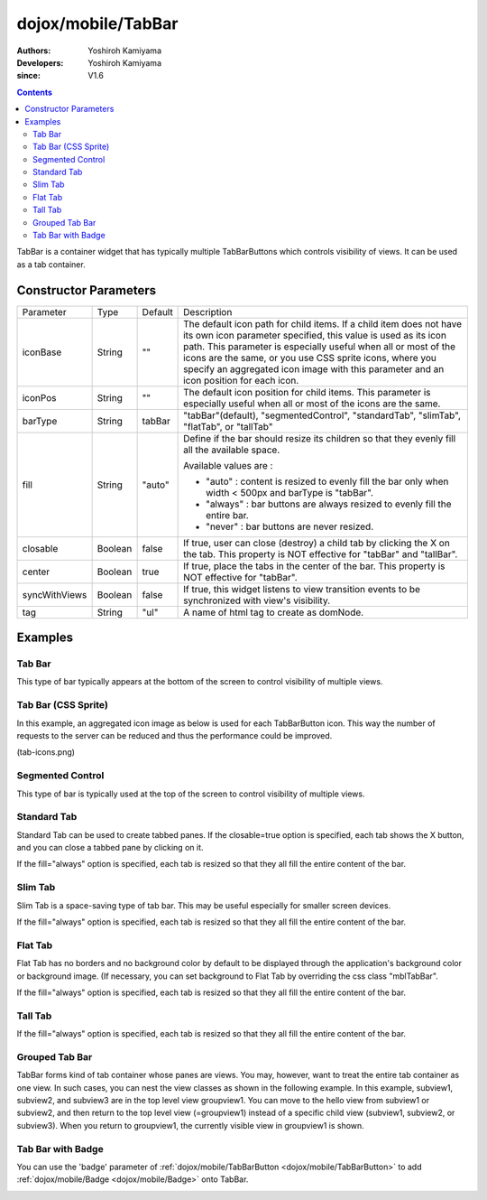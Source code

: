 .. _dojox/mobile/TabBar:

===================
dojox/mobile/TabBar
===================

:Authors: Yoshiroh Kamiyama
:Developers: Yoshiroh Kamiyama
:since: V1.6

.. contents ::
    :depth: 2

TabBar is a container widget that has typically multiple TabBarButtons which controls visibility of views. 
It can be used as a tab container.

.. image :: TabBar.png

Constructor Parameters
======================

+--------------+----------+---------+-----------------------------------------------------------------------------------------------------------+
|Parameter     |Type      |Default  |Description                                                                                                |
+--------------+----------+---------+-----------------------------------------------------------------------------------------------------------+
|iconBase      |String    |""       |The default icon path for child items. If a child item does not have its own icon parameter specified,     |
|              |          |         |this value is used as its icon path. This parameter is especially useful when all or most of the icons are |
|              |          |         |the same, or you use CSS sprite icons, where you specify an aggregated icon image with this parameter and  |
|              |          |         |an icon position for each icon.                                                                            |
+--------------+----------+---------+-----------------------------------------------------------------------------------------------------------+
|iconPos       |String    |""       |The default icon position for child items. This parameter is especially useful when all or most of the     |
|              |          |         |icons are the same.                                                                                        |
+--------------+----------+---------+-----------------------------------------------------------------------------------------------------------+
|barType       |String    |tabBar   |"tabBar"(default), "segmentedControl", "standardTab", "slimTab", "flatTab", or "tallTab"                   |
+--------------+----------+---------+-----------------------------------------------------------------------------------------------------------+
|fill          |String    |"auto"   |Define if the bar should resize its children so that they evenly fill all the available space.             |
|              |          |         |                                                                                                           |
|              |          |         |Available values are :                                                                                     |
|              |          |         |                                                                                                           |
|              |          |         |* "auto" : content is resized to evenly fill the bar only when width < 500px and barType is "tabBar".      |
|              |          |         |                                                                                                           |
|              |          |         |* "always" : bar buttons are always resized to evenly fill the entire bar.                                 |
|              |          |         |                                                                                                           |
|              |          |         |* "never" : bar buttons are never resized.                                                                 |
+--------------+----------+---------+-----------------------------------------------------------------------------------------------------------+
|closable      |Boolean   |false    |If true, user can close (destroy) a child tab by clicking the X on the tab. This property is NOT effective |
|              |          |         |for "tabBar" and "tallBar".                                                                                |
+--------------+----------+---------+-----------------------------------------------------------------------------------------------------------+
|center        |Boolean   |true     |If true, place the tabs in the center of the bar. This property is NOT effective for "tabBar".             |
+--------------+----------+---------+-----------------------------------------------------------------------------------------------------------+
|syncWithViews |Boolean   |false    |If true, this widget listens to view transition events to be synchronized with view's visibility.          |
+--------------+----------+---------+-----------------------------------------------------------------------------------------------------------+
|tag           |String    |"ul"     |A name of html tag to create as domNode.                                                                   |
+--------------+----------+---------+-----------------------------------------------------------------------------------------------------------+

Examples
========

Tab Bar
-------

This type of bar typically appears at the bottom of the screen to control visibility of multiple views.

.. js ::

  require([
    "dojox/mobile",
    "dojox/mobile/parser",
    "dojox/mobile/TabBar"
  ]);
.. html ::

  <ul data-dojo-type="dojox/mobile/TabBar">
    <li data-dojo-type="dojox/mobile/TabBarButton"
        data-dojo-props='icon1:"images/tab-icon-16.png",
                         icon2:"images/tab-icon-16h.png",
                         moveTo:"view1", selected:true'>New</li>
    <li data-dojo-type="dojox/mobile/TabBarButton"
        data-dojo-props='icon1:"images/tab-icon-15.png",
                         icon2:"images/tab-icon-15h.png",
                         moveTo:"view2"'>What's Hot</li>
    <li data-dojo-type="dojox/mobile/TabBarButton"
        data-dojo-props='icon1:"images/tab-icon-10.png",
                         icon2:"images/tab-icon-10h.png",
                         moveTo:"view3"'>Genius</li>
  </ul>

.. image :: TabBar-example1.png

Tab Bar (CSS Sprite)
--------------------

In this example, an aggregated icon image as below is used for each TabBarButton icon. This way the number of requests to the server can be reduced and thus the performance could be improved.

.. image :: tab-icons.png

(tab-icons.png)

.. html ::

  <ul data-dojo-type="dojox/mobile/TabBar"
      data-dojo-props='iconBase:"images/tab-icons.png"'>
    <li data-dojo-type="dojox/mobile/TabBarButton"
        data-dojo-props='iconPos1:"0,0,29,29",
                         iconPos2:"29,0,29,29",
                         selected:true'>Featured</li>
    <li data-dojo-type="dojox/mobile/TabBarButton"
        data-dojo-props='iconPos1:"0,29,29,29",
                         iconPos2:"29,29,29,29"'>Categories</li>
    <li data-dojo-type="dojox/mobile/TabBarButton"
        data-dojo-props='iconPos1:"0,58,29,29",
                         iconPos2:"29,58,29,29"'>Top 25</li>
    <li data-dojo-type="dojox/mobile/TabBarButton"
        data-dojo-props='iconPos1:"0,87,29,29",
                         iconPos2:"29,87,29,29"'>Search</li>
    <li data-dojo-type="dojox/mobile/TabBarButton"
        data-dojo-props='iconPos1:"0,116,29,29",
                         iconPos2:"29,116,29,29"'>Updates</li>
  </ul>

.. image :: TabBar-example2.png

Segmented Control
-----------------

This type of bar is typically used at the top of the screen to control visibility of multiple views.

.. html ::

  <ul data-dojo-type="dojox/mobile/TabBar" data-dojo-props='barType:"segmentedControl"'>
    <li data-dojo-type="dojox/mobile/TabBarButton" data-dojo-props='selected:true'>New</li>
    <li data-dojo-type="dojox/mobile/TabBarButton">What's Hot</li>
    <li data-dojo-type="dojox/mobile/TabBarButton">Genius</li>
  </ul>

.. image :: TabBar-SegmentedControl.png

Standard Tab
------------

Standard Tab can be used to create tabbed panes. If the closable=true option is specified, each tab shows the X button, and you can close a tabbed pane by clicking on it.

.. html ::

  <ul data-dojo-type="dojox/mobile/TabBar" data-dojo-props='barType:"standardTab"'>
    <li data-dojo-type="dojox/mobile/TabBarButton" data-dojo-props='selected:true'>Dashboard</li>
    <li data-dojo-type="dojox/mobile/TabBarButton">Plan</li>
    <li data-dojo-type="dojox/mobile/TabBarButton">Main Event</li>
  </ul>

  <ul data-dojo-type="dojox/mobile/TabBar"
      data-dojo-props='barType:"standardTab", closable:true, center:false'>
    <li data-dojo-type="dojox/mobile/TabBarButton" data-dojo-props='selected:true'>Dashboard</li>
    <li data-dojo-type="dojox/mobile/TabBarButton">Plan</li>
    <li data-dojo-type="dojox/mobile/TabBarButton">Main Event</li>
  </ul>

  <ul data-dojo-type="dojox/mobile/TabBar"
      data-dojo-props='barType:"standardTab",
                       center:false,
                       iconBase:"images/tab-icons.png"'>
    <li data-dojo-type="dojox/mobile/TabBarButton"
        data-dojo-props='icon1:"images/tab-icon-16.png",
                         icon2:"images/tab-icon-16h.png",
                         selected:true'>Image</li>
    <li data-dojo-type="dojox/mobile/TabBarButton"
        data-dojo-props='iconPos1:"0,29,29,29",
                         iconPos2:"29,29,29,29"'>Sprite</li>
    <li data-dojo-type="dojox/mobile/TabBarButton"
        data-dojo-props='icon1:"mblDomButtonGrayStar",
                         icon2:"mblDomButtonYellowStar"'>DOM Button</li>
  </ul>

.. image :: TabBar-StandardTab.png

If the fill="always" option is specified, each tab is resized so that they all fill the entire content of the bar.

.. html ::

  <ul data-dojo-type="dojox/mobile/TabBar" data-dojo-props='barType:"standardTab", fill:"always"'>
    <li data-dojo-type="dojox/mobile/TabBarButton" data-dojo-props='selected:true'>Dashboard</li>
    <li data-dojo-type="dojox/mobile/TabBarButton">Plan</li>
    <li data-dojo-type="dojox/mobile/TabBarButton">Main Event</li>
  </ul>

  <ul data-dojo-type="dojox/mobile/TabBar"
      data-dojo-props='barType:"standardTab", closable:true, center:false, fill:"always"'>
    <li data-dojo-type="dojox/mobile/TabBarButton" data-dojo-props='selected:true'>Dashboard</li>
    <li data-dojo-type="dojox/mobile/TabBarButton">Plan</li>
    <li data-dojo-type="dojox/mobile/TabBarButton">Main Event</li>
  </ul>

  <ul data-dojo-type="dojox/mobile/TabBar"
      data-dojo-props='barType:"standardTab",
                       center:false,
                       fill:"always",
                       iconBase:"images/tab-icons.png"'>
    <li data-dojo-type="dojox/mobile/TabBarButton"
        data-dojo-props='icon1:"images/tab-icon-16.png",
                         icon2:"images/tab-icon-16h.png",
                         selected:true'>Image</li>
    <li data-dojo-type="dojox/mobile/TabBarButton"
        data-dojo-props='iconPos1:"0,29,29,29",
                         iconPos2:"29,29,29,29"'>Sprite</li>
    <li data-dojo-type="dojox/mobile/TabBarButton"
        data-dojo-props='icon1:"mblDomButtonGrayStar",
                         icon2:"mblDomButtonYellowStar"'>DOM Button</li>
  </ul>

.. image :: TabBar-StandardTab-FillAlways.PNG

Slim Tab
--------

Slim Tab is a space-saving type of tab bar. This may be useful especially for smaller screen devices.

.. html ::

  <ul data-dojo-type="dojox/mobile/TabBar" data-dojo-props='barType:"slimTab"'>
    <li data-dojo-type="dojox/mobile/TabBarButton" data-dojo-props='selected:true'>Dashboard</li>
    <li data-dojo-type="dojox/mobile/TabBarButton">Plan</li>
    <li data-dojo-type="dojox/mobile/TabBarButton">Main Event</li>
  </ul>

  <ul data-dojo-type="dojox/mobile/TabBar"
      data-dojo-props='barType:"slimTab", closable:true, center:false'>
    <li data-dojo-type="dojox/mobile/TabBarButton" data-dojo-props='selected:true'>Dashboard</li>
    <li data-dojo-type="dojox/mobile/TabBarButton">Plan</li>
    <li data-dojo-type="dojox/mobile/TabBarButton">Main Event</li>
  </ul>

  <ul data-dojo-type="dojox/mobile/TabBar"
      data-dojo-props='barType:"slimTab",
                       center:false,
                       iconBase:"images/tab-icons.png"'>
    <li data-dojo-type="dojox/mobile/TabBarButton"
        data-dojo-props='icon1:"images/tab-icon-16.png",
                         icon2:"images/tab-icon-16h.png",
                         selected:true'>Image</li>
    <li data-dojo-type="dojox/mobile/TabBarButton"
        data-dojo-props='iconPos1:"0,29,29,29",
                         iconPos2:"29,29,29,29"'>Sprite</li>
    <li data-dojo-type="dojox/mobile/TabBarButton"
        data-dojo-props='icon1:"mblDomButtonGrayStar",
                         icon2:"mblDomButtonYellowStar"'>DOM Button</li>
  </ul>

.. image :: TabBar-SlimTab.png

If the fill="always" option is specified, each tab is resized so that they all fill the entire content of the bar.

.. html ::

  <ul data-dojo-type="dojox/mobile/TabBar" data-dojo-props='barType:"slimTab", fill:"always"'>
    <li data-dojo-type="dojox/mobile/TabBarButton" data-dojo-props='selected:true'>Dashboard</li>
    <li data-dojo-type="dojox/mobile/TabBarButton">Plan</li>
    <li data-dojo-type="dojox/mobile/TabBarButton">Main Event</li>
  </ul>

  <ul data-dojo-type="dojox/mobile/TabBar"
      data-dojo-props='barType:"slimTab", closable:true, center:false, fill:"always"'>
    <li data-dojo-type="dojox/mobile/TabBarButton" data-dojo-props='selected:true'>Dashboard</li>
    <li data-dojo-type="dojox/mobile/TabBarButton">Plan</li>
    <li data-dojo-type="dojox/mobile/TabBarButton">Main Event</li>
  </ul>

  <ul data-dojo-type="dojox/mobile/TabBar"
      data-dojo-props='barType:"slimTab",
                       center:false,
                       fill:"always",
                       iconBase:"images/tab-icons.png"'>
    <li data-dojo-type="dojox/mobile/TabBarButton"
        data-dojo-props='icon1:"images/tab-icon-16.png",
                         icon2:"images/tab-icon-16h.png",
                         selected:true'>Image</li>
    <li data-dojo-type="dojox/mobile/TabBarButton"
        data-dojo-props='iconPos1:"0,29,29,29",
                         iconPos2:"29,29,29,29"'>Sprite</li>
    <li data-dojo-type="dojox/mobile/TabBarButton"
        data-dojo-props='icon1:"mblDomButtonGrayStar",
                         icon2:"mblDomButtonYellowStar"'>DOM Button</li>
  </ul>

.. image :: TabBar-SlimTab-FillAlways.PNG

Flat Tab
--------

Flat Tab has no borders and no background color by default to be displayed through the application's background color or background image. (If necessary, you can set background to Flat Tab by overriding the css class "mblTabBar".

.. html ::

  <ul data-dojo-type="dojox/mobile/TabBar" data-dojo-props='barType:"flatTab"'">
    <li data-dojo-type="dojox/mobile/TabBarButton" data-dojo-props='selected:true'>Dashboard</li>
    <li data-dojo-type="dojox/mobile/TabBarButton">Plan</li>
    <li data-dojo-type="dojox/mobile/TabBarButton">Main Event</li>
  </ul>

  <ul data-dojo-type="dojox/mobile/TabBar" data-dojo-props='barType:"flatTab", closable:true, center:false'">
    <li data-dojo-type="dojox/mobile/TabBarButton" data-dojo-props='selected:true'>Dashboard</li>
    <li data-dojo-type="dojox/mobile/TabBarButton">Plan</li>
    <li data-dojo-type="dojox/mobile/TabBarButton">Main Event</li>
    </ul>

  <ul data-dojo-type="dojox/mobile/TabBar"
      data-dojo-props='barType:"flatTab",
                       center:false,
                       iconBase:"images/tab-icons.png"'">
    <li data-dojo-type="dojox/mobile/TabBarButton"
        data-dojo-props='icon1:"images/tab-icon-16.png",
                         icon2:"images/tab-icon-16h.png"'>Image</li>
    <li data-dojo-type="dojox/mobile/TabBarButton"
        data-dojo-props='iconPos1:"0,29,29,29",
                         iconPos2:"29,29,29,29"'>Sprite</li>
    <li data-dojo-type="dojox/mobile/TabBarButton"
        data-dojo-props='icon1:"mblDomButtonGrayStar",
                         icon2:"mblDomButtonYellowStar",
                         selected:true'>DOM Button</li>
  </ul>

.. image :: TabBar-FlatTab.png

If the fill="always" option is specified, each tab is resized so that they all fill the entire content of the bar.

.. html ::

  <ul data-dojo-type="dojox/mobile/TabBar" data-dojo-props='barType:"flatTab", fill:"always"'">
    <li data-dojo-type="dojox/mobile/TabBarButton" data-dojo-props='selected:true'>Dashboard</li>
    <li data-dojo-type="dojox/mobile/TabBarButton">Plan</li>
    <li data-dojo-type="dojox/mobile/TabBarButton">Main Event</li>
  </ul>

  <ul data-dojo-type="dojox/mobile/TabBar" data-dojo-props='barType:"flatTab", fill:"always", closable:true, center:false'">
    <li data-dojo-type="dojox/mobile/TabBarButton" data-dojo-props='selected:true'>Dashboard</li>
    <li data-dojo-type="dojox/mobile/TabBarButton">Plan</li>
    <li data-dojo-type="dojox/mobile/TabBarButton">Main Event</li>
    </ul>

  <ul data-dojo-type="dojox/mobile/TabBar"
      data-dojo-props='barType:"flatTab",
                       center:false,
                       fill:"always",
                       iconBase:"images/tab-icons.png"'">
    <li data-dojo-type="dojox/mobile/TabBarButton"
        data-dojo-props='icon1:"images/tab-icon-16.png",
                         icon2:"images/tab-icon-16h.png"'>Image</li>
    <li data-dojo-type="dojox/mobile/TabBarButton"
        data-dojo-props='iconPos1:"0,29,29,29",
                         iconPos2:"29,29,29,29"'>Sprite</li>
    <li data-dojo-type="dojox/mobile/TabBarButton"
        data-dojo-props='icon1:"mblDomButtonGrayStar",
                         icon2:"mblDomButtonYellowStar",
                         selected:true'>DOM Button</li>
  </ul>

.. image :: TabBar-FlatTab-FillAlways.png

Tall Tab
--------

.. html ::

  <ul data-dojo-type="dojox/mobile/TabBar"
      data-dojo-props='barType:"tallTab", iconBase:"images/tab-icons.png"'>
    <li data-dojo-type="dojox/mobile/TabBarButton"
        data-dojo-props='icon1:"images/tab-icon-16.png",
                         icon2:"images/tab-icon-16h.png",
                         selected:true'>Image</li>
    <li data-dojo-type="dojox/mobile/TabBarButton"
        data-dojo-props='iconPos1:"0,29,29,29",
                         iconPos2:"29,29,29,29"'>Sprite</li>
    <li data-dojo-type="dojox/mobile/TabBarButton"
        data-dojo-props='icon1:"mblDomButtonGrayStar",
                         icon2:"mblDomButtonYellowStar"'>DOM Button</li>
  </ul>

.. image :: TabBar-TallTab.png

If the fill="always" option is specified, each tab is resized so that they all fill the entire content of the bar.

.. html ::

  <ul data-dojo-type="dojox/mobile/TabBar"
      data-dojo-props='barType:"tallTab", fill:"always", iconBase:"images/tab-icons.png"'>
    <li data-dojo-type="dojox/mobile/TabBarButton"
        data-dojo-props='icon1:"images/tab-icon-16.png",
                         icon2:"images/tab-icon-16h.png",
                         selected:true'>Image</li>
    <li data-dojo-type="dojox/mobile/TabBarButton"
        data-dojo-props='iconPos1:"0,29,29,29",
                         iconPos2:"29,29,29,29"'>Sprite</li>
    <li data-dojo-type="dojox/mobile/TabBarButton"
        data-dojo-props='icon1:"mblDomButtonGrayStar",
                         icon2:"mblDomButtonYellowStar"'>DOM Button</li>
  </ul>

.. image :: TabBar-TallTab-FillAlways.png

Grouped Tab Bar
---------------

TabBar forms kind of tab container whose panes are views. You may, however, want to treat the entire tab container as one view. In such cases, you can nest the view classes as shown in the following example. In this example, subview1, subview2, and subview3 are in the top level view groupview1. You can move to the hello view from subview1 or subview2, and then return to the top level view (=groupview1) instead of a specific child view (subview1, subview2, or subview3). When you return to groupview1, the currently visible view in groupview1 is shown.

.. html ::

  <div id="groupview1" data-dojo-type="dojox/mobile/View" data-dojo-props='selected:true'>
      <ul data-dojo-type="dojox/mobile/TabBar" data-dojo-props='barType:"segmentedControl", fixed:"top"'>
        <li data-dojo-type="dojox/mobile/TabBarButton" data-dojo-props='moveTo:"subview1", selected:true'>New</li>
        <li data-dojo-type="dojox/mobile/TabBarButton" data-dojo-props='moveTo:"subview2"'>What's Hot</li>
        <li data-dojo-type="dojox/mobile/TabBarButton" data-dojo-props='moveTo:"subview3"'>Genius</li>
      </ul>

      <div id="subview1" data-dojo-type="dojox/mobile/ScrollableView" data-dojo-props='selected:true'>
        <ul data-dojo-type="dojox/mobile/EdgeToEdgeList">
          <li data-dojo-type="dojox/mobile/ListItem" data-dojo-props='moveTo:"hello"'>Hello</li>
        </ul>
      </div>

      <div id="subview2" data-dojo-type="dojox/mobile/ScrollableView">
        <ul data-dojo-type="dojox/mobile/RoundRectList">
          <li data-dojo-type="dojox/mobile/ListItem" data-dojo-props='moveTo:"hello"'>Hello</li>
        </ul>
      </div>

      <div id="subview3" data-dojo-type="dojox/mobile/ScrollableView">
        <div data-dojo-type="dojox/mobile/RoundRect" data-dojo-props='shadow:true'>View3</div>
      </div>
  </div>

  <div id="hello" data-dojo-type="dojox/mobile/ScrollableView">
      <h1 data-dojo-type="dojox/mobile/Heading" data-dojo-props='back:"Group1", moveTo:"groupview1"'>Hello</h1>
      <div data-dojo-type="dojox/mobile/RoundRect" data-dojo-props='shadow:true'>Hello View</div>
  </div>

.. image :: TabBar-group-anim.gif


Tab Bar with Badge
------------------

You can use the 'badge' parameter of :ref:`dojox/mobile/TabBarButton <dojox/mobile/TabBarButton>` to add :ref:`dojox/mobile/Badge <dojox/mobile/Badge>` onto TabBar.

.. html ::

  <ul data-dojo-type="dojox/mobile/TabBar"
      data-dojo-props='iconBase:"images/tab-icons.png"'>
    <li data-dojo-type="dojox/mobile/TabBarButton"
        data-dojo-props='iconPos1:"0,0,29,29",
                         iconPos2:"29,0,29,29",
                         selected:true,
                         badge:"55"'>Featured</li>
    <li data-dojo-type="dojox/mobile/TabBarButton"
        data-dojo-props='iconPos1:"0,29,29,29",
                         iconPos2:"29,29,29,29",
                         badge:"New"'>Categories</li>
    <li data-dojo-type="dojox/mobile/TabBarButton"
        data-dojo-props='iconPos1:"0,58,29,29",
                         iconPos2:"29,58,29,29",
                         badge:"25"'>Top 25</li>
    <li data-dojo-type="dojox/mobile/TabBarButton"
        data-dojo-props='iconPos1:"0,87,29,29",
                         iconPos2:"29,87,29,29",
                         badge:"10"'>Search</li>
    <li data-dojo-type="dojox/mobile/TabBarButton"
        data-dojo-props='iconPos1:"0,116,29,29",
                         iconPos2:"29,116,29,29",
                         badge:"5"'>Updates</li>
  </ul>

.. image :: TabBar-badge.png
